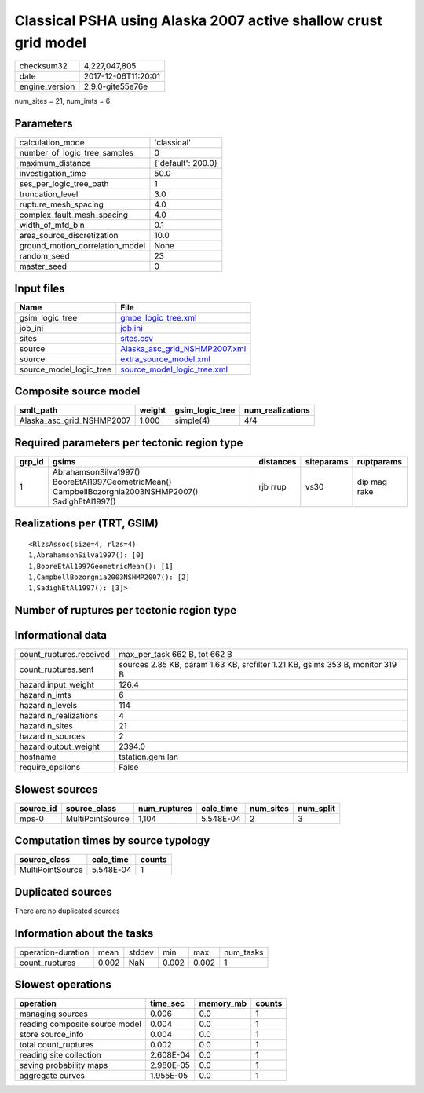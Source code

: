Classical PSHA using Alaska 2007 active shallow crust grid model
================================================================

============== ===================
checksum32     4,227,047,805      
date           2017-12-06T11:20:01
engine_version 2.9.0-gite55e76e   
============== ===================

num_sites = 21, num_imts = 6

Parameters
----------
=============================== ==================
calculation_mode                'classical'       
number_of_logic_tree_samples    0                 
maximum_distance                {'default': 200.0}
investigation_time              50.0              
ses_per_logic_tree_path         1                 
truncation_level                3.0               
rupture_mesh_spacing            4.0               
complex_fault_mesh_spacing      4.0               
width_of_mfd_bin                0.1               
area_source_discretization      10.0              
ground_motion_correlation_model None              
random_seed                     23                
master_seed                     0                 
=============================== ==================

Input files
-----------
======================= ================================================================
Name                    File                                                            
======================= ================================================================
gsim_logic_tree         `gmpe_logic_tree.xml <gmpe_logic_tree.xml>`_                    
job_ini                 `job.ini <job.ini>`_                                            
sites                   `sites.csv <sites.csv>`_                                        
source                  `Alaska_asc_grid_NSHMP2007.xml <Alaska_asc_grid_NSHMP2007.xml>`_
source                  `extra_source_model.xml <extra_source_model.xml>`_              
source_model_logic_tree `source_model_logic_tree.xml <source_model_logic_tree.xml>`_    
======================= ================================================================

Composite source model
----------------------
========================= ====== =============== ================
smlt_path                 weight gsim_logic_tree num_realizations
========================= ====== =============== ================
Alaska_asc_grid_NSHMP2007 1.000  simple(4)       4/4             
========================= ====== =============== ================

Required parameters per tectonic region type
--------------------------------------------
====== ==================================================================================================== ========= ========== ============
grp_id gsims                                                                                                distances siteparams ruptparams  
====== ==================================================================================================== ========= ========== ============
1      AbrahamsonSilva1997() BooreEtAl1997GeometricMean() CampbellBozorgnia2003NSHMP2007() SadighEtAl1997() rjb rrup  vs30       dip mag rake
====== ==================================================================================================== ========= ========== ============

Realizations per (TRT, GSIM)
----------------------------

::

  <RlzsAssoc(size=4, rlzs=4)
  1,AbrahamsonSilva1997(): [0]
  1,BooreEtAl1997GeometricMean(): [1]
  1,CampbellBozorgnia2003NSHMP2007(): [2]
  1,SadighEtAl1997(): [3]>

Number of ruptures per tectonic region type
-------------------------------------------
======================================================================== ====== ==================== ============ ============
source_model                                                             grp_id trt                  eff_ruptures tot_ruptures
======================================================================== ====== ==================== ============ ============
Alaska_asc_grid_NSHMP2007.xml
                    extra_source_model.xml 1      Active Shallow Crust 276          1,104       
======================================================================== ====== ==================== ============ ============

Informational data
------------------
======================= =============================================================================
count_ruptures.received max_per_task 662 B, tot 662 B                                                
count_ruptures.sent     sources 2.85 KB, param 1.63 KB, srcfilter 1.21 KB, gsims 353 B, monitor 319 B
hazard.input_weight     126.4                                                                        
hazard.n_imts           6                                                                            
hazard.n_levels         114                                                                          
hazard.n_realizations   4                                                                            
hazard.n_sites          21                                                                           
hazard.n_sources        2                                                                            
hazard.output_weight    2394.0                                                                       
hostname                tstation.gem.lan                                                             
require_epsilons        False                                                                        
======================= =============================================================================

Slowest sources
---------------
========= ================ ============ ========= ========= =========
source_id source_class     num_ruptures calc_time num_sites num_split
========= ================ ============ ========= ========= =========
mps-0     MultiPointSource 1,104        5.548E-04 2         3        
========= ================ ============ ========= ========= =========

Computation times by source typology
------------------------------------
================ ========= ======
source_class     calc_time counts
================ ========= ======
MultiPointSource 5.548E-04 1     
================ ========= ======

Duplicated sources
------------------
There are no duplicated sources

Information about the tasks
---------------------------
================== ===== ====== ===== ===== =========
operation-duration mean  stddev min   max   num_tasks
count_ruptures     0.002 NaN    0.002 0.002 1        
================== ===== ====== ===== ===== =========

Slowest operations
------------------
============================== ========= ========= ======
operation                      time_sec  memory_mb counts
============================== ========= ========= ======
managing sources               0.006     0.0       1     
reading composite source model 0.004     0.0       1     
store source_info              0.004     0.0       1     
total count_ruptures           0.002     0.0       1     
reading site collection        2.608E-04 0.0       1     
saving probability maps        2.980E-05 0.0       1     
aggregate curves               1.955E-05 0.0       1     
============================== ========= ========= ======